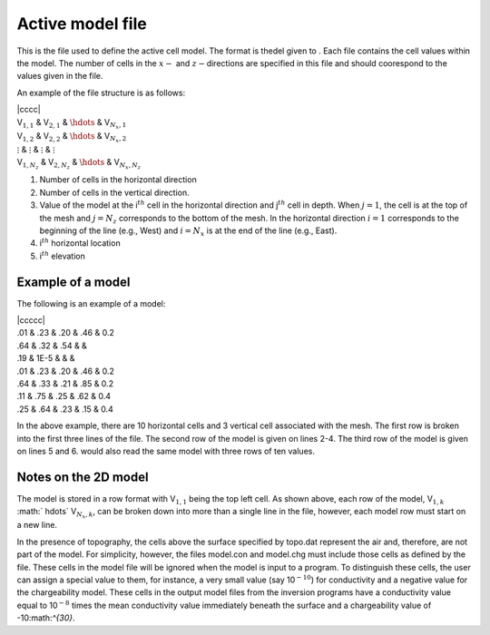 .. _activeModel2d:

Active model file
=================

This is the file used to define the active cell model. The format is
thedel given to . Each file contains the cell values within the model.
The number of cells in the :math:`x-` and :math:`z-`\ directions are
specified in this file and should coorespond to the values given in the
file.

An example of the file structure is as follows:

| \|cccc\|
| V\ :math:`_{1,1}` & V\ :math:`_{2,1}` & :math:`\hdots` &
  V\ :math:`_{N_x,1}`
| V\ :math:`_{1,2}` & V\ :math:`_{2,2}` & :math:`\hdots` &
  V\ :math:`_{N_x,2}`
| :math:`\vdots` & :math:`\vdots` & :math:`\vdots` & :math:`\vdots`
| V\ :math:`_{1,N_z}` & V\ :math:`_{2,N_z}` & :math:`\hdots` &
  V\ :math:`_{N_x,N_z}`

#. Number of cells in the horizontal direction

#. Number of cells in the vertical direction.

#. Value of the model at the i\ :math:`^{th}` cell in the horizontal
   direction and j\ :math:`^{th}` cell in depth. When :math:`j=1`, the
   cell is at the top of the mesh and :math:`j=N_z` corresponds to the
   bottom of the mesh. In the horizontal direction :math:`i=1`
   corresponds to the beginning of the line (e.g., West) and
   :math:`i=N_x` is at the end of the line (e.g., East).

#. i\ :math:`^{th}` horizontal location

#. i\ :math:`^{th}` elevation

Example of a model
------------------

The following is an example of a model:

| \|ccccc\|
| .01 & .23 & .20 & .46 & 0.2
| .64 & .32 & .54 & &
| .19 & 1E-5 & & &
| .01 & .23 & .20 & .46 & 0.2
| .64 & .33 & .21 & .85 & 0.2
| .11 & .75 & .25 & .62 & 0.4
| .25 & .64 & .23 & .15 & 0.4

In the above example, there are 10 horizontal cells and 3 vertical cell
associated with the mesh. The first row is broken into the first three
lines of the file. The second row of the model is given on lines 2-4.
The third row of the model is given on lines 5 and 6. would also read
the same model with three rows of ten values.

Notes on the 2D model
---------------------

The model is stored in a row format with V\ :math:`_{1,1}` being the top
left cell. As shown above, each row of the model, V\ :math:`_{1,k}`
:math:` \hdots\ ` V\ :math:`_{N_x,k}`, can be broken down into more than
a single line in the file, however, each model row must start on a new
line.

In the presence of topography, the cells above the surface specified by
topo.dat represent the air and, therefore, are not part of the model.
For simplicity, however, the files model.con and model.chg must include
those cells as defined by the file. These cells in the model file will
be ignored when the model is input to a program. To distinguish these
cells, the user can assign a special value to them, for instance, a very
small value (say 10\ :math:`^{-10}`) for conductivity and a negative
value for the chargeability model. These cells in the output model files
from the inversion programs have a conductivity value equal to
10\ :math:`^{-8}` times the mean conductivity value immediately beneath
the surface and a chargeability value of -10:math:`^{30}`.
